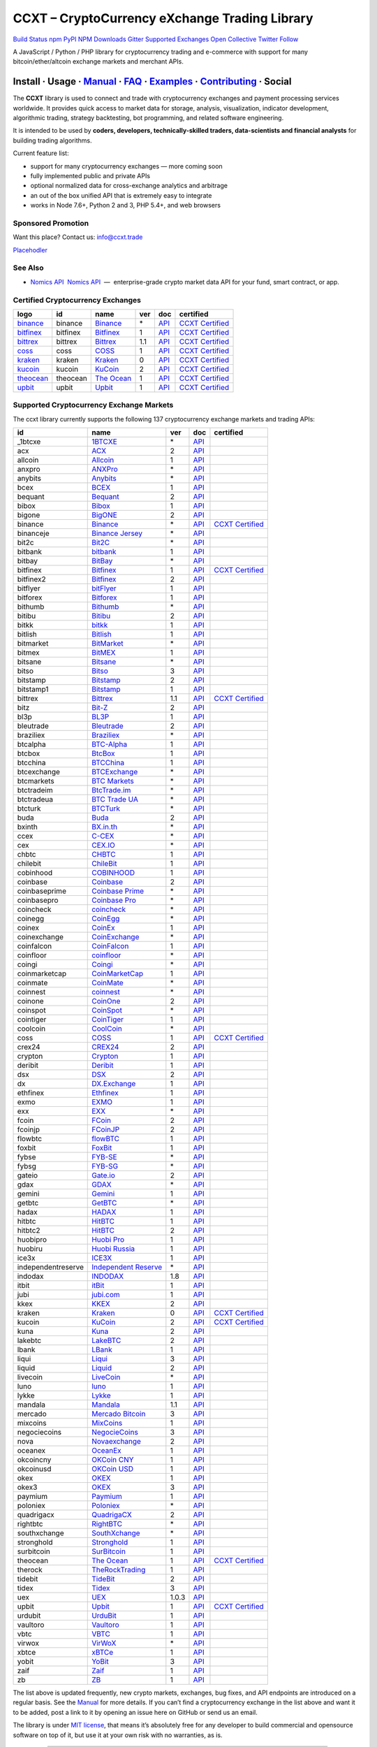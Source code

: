 CCXT – CryptoCurrency eXchange Trading Library
==============================================

`Build Status <https://travis-ci.org/ccxt/ccxt>`__ `npm <https://npmjs.com/package/ccxt>`__ `PyPI <https://pypi.python.org/pypi/ccxt>`__ `NPM Downloads <https://www.npmjs.com/package/ccxt>`__ `Gitter <https://gitter.im/ccxt-dev/ccxt?utm_source=badge&utm_medium=badge&utm_campaign=pr-badge>`__ `Supported Exchanges <https://github.com/ccxt/ccxt/wiki/Exchange-Markets>`__ `Open Collective <https://opencollective.com/ccxt>`__
`Twitter Follow <https://twitter.com/ccxt_official>`__

A JavaScript / Python / PHP library for cryptocurrency trading and e-commerce with support for many bitcoin/ether/altcoin exchange markets and merchant APIs.

Install · Usage · `Manual <https://github.com/ccxt/ccxt/wiki>`__ · `FAQ <https://github.com/ccxt/ccxt/wiki/FAQ>`__ · `Examples <https://github.com/ccxt/ccxt/tree/master/examples>`__ · `Contributing <https://github.com/ccxt/ccxt/blob/master/CONTRIBUTING.md>`__ · Social
~~~~~~~~~~~~~~~~~~~~~~~~~~~~~~~~~~~~~~~~~~~~~~~~~~~~~~~~~~~~~~~~~~~~~~~~~~~~~~~~~~~~~~~~~~~~~~~~~~~~~~~~~~~~~~~~~~~~~~~~~~~~~~~~~~~~~~~~~~~~~~~~~~~~~~~~~~~~~~~~~~~~~~~~~~~~~~~~~~~~~~~~~~~~~~~~~~~~~~~~~~~~~~~~~~~~~~~~~~~~~~~~~~~~~~~~~~~~~~~~~~~~~~~~~~~~~~~~~~~~~~~~~~~~~~~~~~~~~~~~~~~~~~~~~~~~~~~~~~~~~~~~~~~~~~

The **CCXT** library is used to connect and trade with cryptocurrency exchanges and payment processing services worldwide. It provides quick access to market data for storage, analysis, visualization, indicator development, algorithmic trading, strategy backtesting, bot programming, and related software engineering.

It is intended to be used by **coders, developers, technically-skilled traders, data-scientists and financial analysts** for building trading algorithms.

Current feature list:

-  support for many cryptocurrency exchanges — more coming soon
-  fully implemented public and private APIs
-  optional normalized data for cross-exchange analytics and arbitrage
-  an out of the box unified API that is extremely easy to integrate
-  works in Node 7.6+, Python 2 and 3, PHP 5.4+, and web browsers

Sponsored Promotion
-------------------

Want this place? Contact us: info@ccxt.trade

`Placehodler <https://ccxt.trade/advertise/>`__

See Also
--------

-  \ `Nomics API <https://p.nomics.com/cryptocurrency-bitcoin-api>`__\   `Nomics API <https://p.nomics.com/cryptocurrency-bitcoin-api>`__  —  enterprise-grade crypto market data API for your fund, smart contract, or app.

Certified Cryptocurrency Exchanges
----------------------------------

+-----------------------------------------------------------------+----------+-----------------------------------------------------------------+-----+-------------------------------------------------------------------------------------------------+----------------------------------------------------------------------+
|        logo                                                     | id       | name                                                            | ver | doc                                                                                             | certified                                                            |
+=================================================================+==========+=================================================================+=====+=================================================================================================+======================================================================+
| `binance <https://www.binance.com/?ref=10205187>`__             | binance  | `Binance <https://www.binance.com/?ref=10205187>`__             | \*  | `API <https://github.com/binance-exchange/binance-official-api-docs/blob/master/rest-api.md>`__ | `CCXT Certified <https://github.com/ccxt/ccxt/wiki/Certification>`__ |
+-----------------------------------------------------------------+----------+-----------------------------------------------------------------+-----+-------------------------------------------------------------------------------------------------+----------------------------------------------------------------------+
| `bitfinex <https://www.bitfinex.com>`__                         | bitfinex | `Bitfinex <https://www.bitfinex.com>`__                         | 1   | `API <https://docs.bitfinex.com/v1/docs>`__                                                     | `CCXT Certified <https://github.com/ccxt/ccxt/wiki/Certification>`__ |
+-----------------------------------------------------------------+----------+-----------------------------------------------------------------+-----+-------------------------------------------------------------------------------------------------+----------------------------------------------------------------------+
| `bittrex <https://bittrex.com>`__                               | bittrex  | `Bittrex <https://bittrex.com>`__                               | 1.1 | `API <https://bittrex.github.io/api/>`__                                                        | `CCXT Certified <https://github.com/ccxt/ccxt/wiki/Certification>`__ |
+-----------------------------------------------------------------+----------+-----------------------------------------------------------------+-----+-------------------------------------------------------------------------------------------------+----------------------------------------------------------------------+
| `coss <https://www.coss.io/c/reg?r=OWCMHQVW2Q>`__               | coss     | `COSS <https://www.coss.io/c/reg?r=OWCMHQVW2Q>`__               | 1   | `API <https://api.coss.io/v1/spec>`__                                                           | `CCXT Certified <https://github.com/ccxt/ccxt/wiki/Certification>`__ |
+-----------------------------------------------------------------+----------+-----------------------------------------------------------------+-----+-------------------------------------------------------------------------------------------------+----------------------------------------------------------------------+
| `kraken <https://www.kraken.com>`__                             | kraken   | `Kraken <https://www.kraken.com>`__                             | 0   | `API <https://www.kraken.com/en-us/help/api>`__                                                 | `CCXT Certified <https://github.com/ccxt/ccxt/wiki/Certification>`__ |
+-----------------------------------------------------------------+----------+-----------------------------------------------------------------+-----+-------------------------------------------------------------------------------------------------+----------------------------------------------------------------------+
| `kucoin <https://www.kucoin.com/ucenter/signup?rcode=E5wkqe>`__ | kucoin   | `KuCoin <https://www.kucoin.com/ucenter/signup?rcode=E5wkqe>`__ | 2   | `API <https://docs.kucoin.com>`__                                                               | `CCXT Certified <https://github.com/ccxt/ccxt/wiki/Certification>`__ |
+-----------------------------------------------------------------+----------+-----------------------------------------------------------------+-----+-------------------------------------------------------------------------------------------------+----------------------------------------------------------------------+
| `theocean <https://theocean.trade>`__                           | theocean | `The Ocean <https://theocean.trade>`__                          | 1   | `API <https://docs.theocean.trade>`__                                                           | `CCXT Certified <https://github.com/ccxt/ccxt/wiki/Certification>`__ |
+-----------------------------------------------------------------+----------+-----------------------------------------------------------------+-----+-------------------------------------------------------------------------------------------------+----------------------------------------------------------------------+
| `upbit <https://upbit.com>`__                                   | upbit    | `Upbit <https://upbit.com>`__                                   | 1   | `API <https://docs.upbit.com/docs/%EC%9A%94%EC%B2%AD-%EC%88%98-%EC%A0%9C%ED%95%9C>`__           | `CCXT Certified <https://github.com/ccxt/ccxt/wiki/Certification>`__ |
+-----------------------------------------------------------------+----------+-----------------------------------------------------------------+-----+-------------------------------------------------------------------------------------------------+----------------------------------------------------------------------+

Supported Cryptocurrency Exchange Markets
-----------------------------------------

The ccxt library currently supports the following 137 cryptocurrency exchange markets and trading APIs:

+--------------------+--------------------------------------------------------------------------------------------+-------+-------------------------------------------------------------------------------------------------+----------------------------------------------------------------------+
| id                 | name                                                                                       | ver   | doc                                                                                             | certified                                                            |
+====================+============================================================================================+=======+=================================================================================================+======================================================================+
|  _1btcxe           | `1BTCXE <https://1btcxe.com>`__                                                            | \*    | `API <https://1btcxe.com/api-docs.php>`__                                                       |                                                                      |
+--------------------+--------------------------------------------------------------------------------------------+-------+-------------------------------------------------------------------------------------------------+----------------------------------------------------------------------+
| acx                | `ACX <https://acx.io>`__                                                                   | 2     | `API <https://acx.io/documents/api_v2>`__                                                       |                                                                      |
+--------------------+--------------------------------------------------------------------------------------------+-------+-------------------------------------------------------------------------------------------------+----------------------------------------------------------------------+
| allcoin            | `Allcoin <https://www.allcoin.com>`__                                                      | 1     | `API <https://www.allcoin.com/api_market/market>`__                                             |                                                                      |
+--------------------+--------------------------------------------------------------------------------------------+-------+-------------------------------------------------------------------------------------------------+----------------------------------------------------------------------+
| anxpro             | `ANXPro <https://anxpro.com>`__                                                            | \*    | `API <https://anxv2.docs.apiary.io>`__                                                          |                                                                      |
+--------------------+--------------------------------------------------------------------------------------------+-------+-------------------------------------------------------------------------------------------------+----------------------------------------------------------------------+
| anybits            | `Anybits <https://anybits.com>`__                                                          | \*    | `API <https://anybits.com/help/api>`__                                                          |                                                                      |
+--------------------+--------------------------------------------------------------------------------------------+-------+-------------------------------------------------------------------------------------------------+----------------------------------------------------------------------+
| bcex               | `BCEX <https://www.bcex.top/user/reg/type/2/pid/758978>`__                                 | 1     | `API <https://github.com/BCEX-TECHNOLOGY-LIMITED/API_Docs/wiki/Interface>`__                    |                                                                      |
+--------------------+--------------------------------------------------------------------------------------------+-------+-------------------------------------------------------------------------------------------------+----------------------------------------------------------------------+
| bequant            | `Bequant <https://hitbtc.com/?ref_id=5a5d39a65d466>`__                                     | 2     | `API <https://api.bequant.io/>`__                                                               |                                                                      |
+--------------------+--------------------------------------------------------------------------------------------+-------+-------------------------------------------------------------------------------------------------+----------------------------------------------------------------------+
| bibox              | `Bibox <https://www.bibox.com/signPage?id=11114745&lang=en>`__                             | 1     | `API <https://github.com/Biboxcom/api_reference/wiki/home_en>`__                                |                                                                      |
+--------------------+--------------------------------------------------------------------------------------------+-------+-------------------------------------------------------------------------------------------------+----------------------------------------------------------------------+
| bigone             | `BigONE <https://b1.run/users/new?code=D3LLBVFT>`__                                        | 2     | `API <https://open.big.one/docs/api.html>`__                                                    |                                                                      |
+--------------------+--------------------------------------------------------------------------------------------+-------+-------------------------------------------------------------------------------------------------+----------------------------------------------------------------------+
| binance            | `Binance <https://www.binance.com/?ref=10205187>`__                                        | \*    | `API <https://github.com/binance-exchange/binance-official-api-docs/blob/master/rest-api.md>`__ | `CCXT Certified <https://github.com/ccxt/ccxt/wiki/Certification>`__ |
+--------------------+--------------------------------------------------------------------------------------------+-------+-------------------------------------------------------------------------------------------------+----------------------------------------------------------------------+
| binanceje          | `Binance Jersey <https://www.binance.je/?ref=35047921>`__                                  | \*    | `API <https://github.com/binance-exchange/binance-official-api-docs/blob/master/rest-api.md>`__ |                                                                      |
+--------------------+--------------------------------------------------------------------------------------------+-------+-------------------------------------------------------------------------------------------------+----------------------------------------------------------------------+
| bit2c              | `Bit2C <https://www.bit2c.co.il>`__                                                        | \*    | `API <https://www.bit2c.co.il/home/api>`__                                                      |                                                                      |
+--------------------+--------------------------------------------------------------------------------------------+-------+-------------------------------------------------------------------------------------------------+----------------------------------------------------------------------+
| bitbank            | `bitbank <https://bitbank.cc/>`__                                                          | 1     | `API <https://docs.bitbank.cc/>`__                                                              |                                                                      |
+--------------------+--------------------------------------------------------------------------------------------+-------+-------------------------------------------------------------------------------------------------+----------------------------------------------------------------------+
| bitbay             | `BitBay <https://bitbay.net>`__                                                            | \*    | `API <https://bitbay.net/public-api>`__                                                         |                                                                      |
+--------------------+--------------------------------------------------------------------------------------------+-------+-------------------------------------------------------------------------------------------------+----------------------------------------------------------------------+
| bitfinex           | `Bitfinex <https://www.bitfinex.com>`__                                                    | 1     | `API <https://docs.bitfinex.com/v1/docs>`__                                                     | `CCXT Certified <https://github.com/ccxt/ccxt/wiki/Certification>`__ |
+--------------------+--------------------------------------------------------------------------------------------+-------+-------------------------------------------------------------------------------------------------+----------------------------------------------------------------------+
| bitfinex2          | `Bitfinex <https://www.bitfinex.com>`__                                                    | 2     | `API <https://docs.bitfinex.com/v2/docs/>`__                                                    |                                                                      |
+--------------------+--------------------------------------------------------------------------------------------+-------+-------------------------------------------------------------------------------------------------+----------------------------------------------------------------------+
| bitflyer           | `bitFlyer <https://bitflyer.jp>`__                                                         | 1     | `API <https://lightning.bitflyer.com/docs?lang=en>`__                                           |                                                                      |
+--------------------+--------------------------------------------------------------------------------------------+-------+-------------------------------------------------------------------------------------------------+----------------------------------------------------------------------+
| bitforex           | `Bitforex <https://www.bitforex.com/registered?inviterId=1867438>`__                       | 1     | `API <https://github.com/bitforexapi/API_Docs/wiki>`__                                          |                                                                      |
+--------------------+--------------------------------------------------------------------------------------------+-------+-------------------------------------------------------------------------------------------------+----------------------------------------------------------------------+
| bithumb            | `Bithumb <https://www.bithumb.com>`__                                                      | \*    | `API <https://apidocs.bithumb.com>`__                                                           |                                                                      |
+--------------------+--------------------------------------------------------------------------------------------+-------+-------------------------------------------------------------------------------------------------+----------------------------------------------------------------------+
| bitibu             | `Bitibu <https://bitibu.com>`__                                                            | 2     | `API <https://bitibu.com/documents/api_v2>`__                                                   |                                                                      |
+--------------------+--------------------------------------------------------------------------------------------+-------+-------------------------------------------------------------------------------------------------+----------------------------------------------------------------------+
| bitkk              | `bitkk <https://vip.zb.com/user/register?recommendCode=bn070u>`__                          | 1     | `API <https://www.bitkk.com/i/developer>`__                                                     |                                                                      |
+--------------------+--------------------------------------------------------------------------------------------+-------+-------------------------------------------------------------------------------------------------+----------------------------------------------------------------------+
| bitlish            | `Bitlish <https://bitlish.com>`__                                                          | 1     | `API <https://bitlish.com/api>`__                                                               |                                                                      |
+--------------------+--------------------------------------------------------------------------------------------+-------+-------------------------------------------------------------------------------------------------+----------------------------------------------------------------------+
| bitmarket          | `BitMarket <https://www.bitmarket.net/?ref=23323>`__                                       | \*    | `API <https://www.bitmarket.net/docs.php?file=api_public.html>`__                               |                                                                      |
+--------------------+--------------------------------------------------------------------------------------------+-------+-------------------------------------------------------------------------------------------------+----------------------------------------------------------------------+
| bitmex             | `BitMEX <https://www.bitmex.com/register/rm3C16>`__                                        | 1     | `API <https://www.bitmex.com/app/apiOverview>`__                                                |                                                                      |
+--------------------+--------------------------------------------------------------------------------------------+-------+-------------------------------------------------------------------------------------------------+----------------------------------------------------------------------+
| bitsane            | `Bitsane <https://bitsane.com>`__                                                          | \*    | `API <https://bitsane.com/help/api>`__                                                          |                                                                      |
+--------------------+--------------------------------------------------------------------------------------------+-------+-------------------------------------------------------------------------------------------------+----------------------------------------------------------------------+
| bitso              | `Bitso <https://bitso.com/?ref=itej>`__                                                    | 3     | `API <https://bitso.com/api_info>`__                                                            |                                                                      |
+--------------------+--------------------------------------------------------------------------------------------+-------+-------------------------------------------------------------------------------------------------+----------------------------------------------------------------------+
| bitstamp           | `Bitstamp <https://www.bitstamp.net>`__                                                    | 2     | `API <https://www.bitstamp.net/api>`__                                                          |                                                                      |
+--------------------+--------------------------------------------------------------------------------------------+-------+-------------------------------------------------------------------------------------------------+----------------------------------------------------------------------+
| bitstamp1          | `Bitstamp <https://www.bitstamp.net>`__                                                    | 1     | `API <https://www.bitstamp.net/api>`__                                                          |                                                                      |
+--------------------+--------------------------------------------------------------------------------------------+-------+-------------------------------------------------------------------------------------------------+----------------------------------------------------------------------+
| bittrex            | `Bittrex <https://bittrex.com>`__                                                          | 1.1   | `API <https://bittrex.github.io/api/>`__                                                        | `CCXT Certified <https://github.com/ccxt/ccxt/wiki/Certification>`__ |
+--------------------+--------------------------------------------------------------------------------------------+-------+-------------------------------------------------------------------------------------------------+----------------------------------------------------------------------+
| bitz               | `Bit-Z <https://u.bit-z.com/register?invite_code=1429193>`__                               | 2     | `API <https://apidoc.bit-z.com/en/>`__                                                          |                                                                      |
+--------------------+--------------------------------------------------------------------------------------------+-------+-------------------------------------------------------------------------------------------------+----------------------------------------------------------------------+
| bl3p               | `BL3P <https://bl3p.eu>`__                                                                 | 1     | `API <https://github.com/BitonicNL/bl3p-api/tree/master/docs>`__                                |                                                                      |
+--------------------+--------------------------------------------------------------------------------------------+-------+-------------------------------------------------------------------------------------------------+----------------------------------------------------------------------+
| bleutrade          | `Bleutrade <https://bleutrade.com>`__                                                      | 2     | `API <https://bleutrade.com/help/API>`__                                                        |                                                                      |
+--------------------+--------------------------------------------------------------------------------------------+-------+-------------------------------------------------------------------------------------------------+----------------------------------------------------------------------+
| braziliex          | `Braziliex <https://braziliex.com/?ref=5FE61AB6F6D67DA885BC98BA27223465>`__                | \*    | `API <https://braziliex.com/exchange/api.php>`__                                                |                                                                      |
+--------------------+--------------------------------------------------------------------------------------------+-------+-------------------------------------------------------------------------------------------------+----------------------------------------------------------------------+
| btcalpha           | `BTC-Alpha <https://btc-alpha.com/?r=123788>`__                                            | 1     | `API <https://btc-alpha.github.io/api-docs>`__                                                  |                                                                      |
+--------------------+--------------------------------------------------------------------------------------------+-------+-------------------------------------------------------------------------------------------------+----------------------------------------------------------------------+
| btcbox             | `BtcBox <https://www.btcbox.co.jp/>`__                                                     | 1     | `API <https://www.btcbox.co.jp/help/asm>`__                                                     |                                                                      |
+--------------------+--------------------------------------------------------------------------------------------+-------+-------------------------------------------------------------------------------------------------+----------------------------------------------------------------------+
| btcchina           | `BTCChina <https://www.btcchina.com>`__                                                    | 1     | `API <https://www.btcchina.com/apidocs>`__                                                      |                                                                      |
+--------------------+--------------------------------------------------------------------------------------------+-------+-------------------------------------------------------------------------------------------------+----------------------------------------------------------------------+
| btcexchange        | `BTCExchange <https://www.btcexchange.ph>`__                                               | \*    | `API <https://github.com/BTCTrader/broker-api-docs>`__                                          |                                                                      |
+--------------------+--------------------------------------------------------------------------------------------+-------+-------------------------------------------------------------------------------------------------+----------------------------------------------------------------------+
| btcmarkets         | `BTC Markets <https://btcmarkets.net>`__                                                   | \*    | `API <https://github.com/BTCMarkets/API>`__                                                     |                                                                      |
+--------------------+--------------------------------------------------------------------------------------------+-------+-------------------------------------------------------------------------------------------------+----------------------------------------------------------------------+
| btctradeim         | `BtcTrade.im <http://www.coinegg.com/user/register?invite=523218>`__                       | \*    | `API <https://www.btctrade.im/help.api.html>`__                                                 |                                                                      |
+--------------------+--------------------------------------------------------------------------------------------+-------+-------------------------------------------------------------------------------------------------+----------------------------------------------------------------------+
| btctradeua         | `BTC Trade UA <https://btc-trade.com.ua>`__                                                | \*    | `API <https://docs.google.com/document/d/1ocYA0yMy_RXd561sfG3qEPZ80kyll36HUxvCRe5GbhE/edit>`__  |                                                                      |
+--------------------+--------------------------------------------------------------------------------------------+-------+-------------------------------------------------------------------------------------------------+----------------------------------------------------------------------+
| btcturk            | `BTCTurk <https://www.btcturk.com>`__                                                      | \*    | `API <https://github.com/BTCTrader/broker-api-docs>`__                                          |                                                                      |
+--------------------+--------------------------------------------------------------------------------------------+-------+-------------------------------------------------------------------------------------------------+----------------------------------------------------------------------+
| buda               | `Buda <https://www.buda.com>`__                                                            | 2     | `API <https://api.buda.com>`__                                                                  |                                                                      |
+--------------------+--------------------------------------------------------------------------------------------+-------+-------------------------------------------------------------------------------------------------+----------------------------------------------------------------------+
| bxinth             | `BX.in.th <https://bx.in.th>`__                                                            | \*    | `API <https://bx.in.th/info/api>`__                                                             |                                                                      |
+--------------------+--------------------------------------------------------------------------------------------+-------+-------------------------------------------------------------------------------------------------+----------------------------------------------------------------------+
| ccex               | `C-CEX <https://c-cex.com>`__                                                              | \*    | `API <https://c-cex.com/?id=api>`__                                                             |                                                                      |
+--------------------+--------------------------------------------------------------------------------------------+-------+-------------------------------------------------------------------------------------------------+----------------------------------------------------------------------+
| cex                | `CEX.IO <https://cex.io/r/0/up105393824/0/>`__                                             | \*    | `API <https://cex.io/cex-api>`__                                                                |                                                                      |
+--------------------+--------------------------------------------------------------------------------------------+-------+-------------------------------------------------------------------------------------------------+----------------------------------------------------------------------+
| chbtc              | `CHBTC <https://vip.zb.com/user/register?recommendCode=bn070u>`__                          | 1     | `API <https://www.chbtc.com/i/developer>`__                                                     |                                                                      |
+--------------------+--------------------------------------------------------------------------------------------+-------+-------------------------------------------------------------------------------------------------+----------------------------------------------------------------------+
| chilebit           | `ChileBit <https://chilebit.net>`__                                                        | 1     | `API <https://blinktrade.com/docs>`__                                                           |                                                                      |
+--------------------+--------------------------------------------------------------------------------------------+-------+-------------------------------------------------------------------------------------------------+----------------------------------------------------------------------+
| cobinhood          | `COBINHOOD <https://cobinhood.com>`__                                                      | 1     | `API <https://cobinhood.github.io/api-public>`__                                                |                                                                      |
+--------------------+--------------------------------------------------------------------------------------------+-------+-------------------------------------------------------------------------------------------------+----------------------------------------------------------------------+
| coinbase           | `Coinbase <https://www.coinbase.com/join/58cbe25a355148797479dbd2>`__                      | 2     | `API <https://developers.coinbase.com/api/v2>`__                                                |                                                                      |
+--------------------+--------------------------------------------------------------------------------------------+-------+-------------------------------------------------------------------------------------------------+----------------------------------------------------------------------+
| coinbaseprime      | `Coinbase Prime <https://prime.coinbase.com>`__                                            | \*    | `API <https://docs.prime.coinbase.com>`__                                                       |                                                                      |
+--------------------+--------------------------------------------------------------------------------------------+-------+-------------------------------------------------------------------------------------------------+----------------------------------------------------------------------+
| coinbasepro        | `Coinbase Pro <https://pro.coinbase.com/>`__                                               | \*    | `API <https://docs.pro.coinbase.com/>`__                                                        |                                                                      |
+--------------------+--------------------------------------------------------------------------------------------+-------+-------------------------------------------------------------------------------------------------+----------------------------------------------------------------------+
| coincheck          | `coincheck <https://coincheck.com>`__                                                      | \*    | `API <https://coincheck.com/documents/exchange/api>`__                                          |                                                                      |
+--------------------+--------------------------------------------------------------------------------------------+-------+-------------------------------------------------------------------------------------------------+----------------------------------------------------------------------+
| coinegg            | `CoinEgg <http://www.coinegg.com/user/register?invite=523218>`__                           | \*    | `API <https://www.coinegg.com/explain.api.html>`__                                              |                                                                      |
+--------------------+--------------------------------------------------------------------------------------------+-------+-------------------------------------------------------------------------------------------------+----------------------------------------------------------------------+
| coinex             | `CoinEx <https://www.coinex.com/account/signup?refer_code=yw5fz>`__                        | 1     | `API <https://github.com/coinexcom/coinex_exchange_api/wiki>`__                                 |                                                                      |
+--------------------+--------------------------------------------------------------------------------------------+-------+-------------------------------------------------------------------------------------------------+----------------------------------------------------------------------+
| coinexchange       | `CoinExchange <https://www.coinexchange.io>`__                                             | \*    | `API <https://coinexchangeio.github.io/slate/>`__                                               |                                                                      |
+--------------------+--------------------------------------------------------------------------------------------+-------+-------------------------------------------------------------------------------------------------+----------------------------------------------------------------------+
| coinfalcon         | `CoinFalcon <https://coinfalcon.com/?ref=CFJSVGTUPASB>`__                                  | 1     | `API <https://docs.coinfalcon.com>`__                                                           |                                                                      |
+--------------------+--------------------------------------------------------------------------------------------+-------+-------------------------------------------------------------------------------------------------+----------------------------------------------------------------------+
| coinfloor          | `coinfloor <https://www.coinfloor.co.uk>`__                                                | \*    | `API <https://github.com/coinfloor/api>`__                                                      |                                                                      |
+--------------------+--------------------------------------------------------------------------------------------+-------+-------------------------------------------------------------------------------------------------+----------------------------------------------------------------------+
| coingi             | `Coingi <https://coingi.com>`__                                                            | \*    | `API <https://coingi.docs.apiary.io>`__                                                         |                                                                      |
+--------------------+--------------------------------------------------------------------------------------------+-------+-------------------------------------------------------------------------------------------------+----------------------------------------------------------------------+
| coinmarketcap      | `CoinMarketCap <https://coinmarketcap.com>`__                                              | 1     | `API <https://coinmarketcap.com/api>`__                                                         |                                                                      |
+--------------------+--------------------------------------------------------------------------------------------+-------+-------------------------------------------------------------------------------------------------+----------------------------------------------------------------------+
| coinmate           | `CoinMate <https://coinmate.io?referral=YTFkM1RsOWFObVpmY1ZjMGREQmpTRnBsWjJJNVp3PT0>`__    | \*    | `API <https://coinmate.docs.apiary.io>`__                                                       |                                                                      |
+--------------------+--------------------------------------------------------------------------------------------+-------+-------------------------------------------------------------------------------------------------+----------------------------------------------------------------------+
| coinnest           | `coinnest <https://www.coinnest.co.kr>`__                                                  | \*    | `API <https://www.coinnest.co.kr/doc/intro.html>`__                                             |                                                                      |
+--------------------+--------------------------------------------------------------------------------------------+-------+-------------------------------------------------------------------------------------------------+----------------------------------------------------------------------+
| coinone            | `CoinOne <https://coinone.co.kr>`__                                                        | 2     | `API <https://doc.coinone.co.kr>`__                                                             |                                                                      |
+--------------------+--------------------------------------------------------------------------------------------+-------+-------------------------------------------------------------------------------------------------+----------------------------------------------------------------------+
| coinspot           | `CoinSpot <https://www.coinspot.com.au>`__                                                 | \*    | `API <https://www.coinspot.com.au/api>`__                                                       |                                                                      |
+--------------------+--------------------------------------------------------------------------------------------+-------+-------------------------------------------------------------------------------------------------+----------------------------------------------------------------------+
| cointiger          | `CoinTiger <https://www.cointiger.pro/exchange/register.html?refCode=FfvDtt>`__            | 1     | `API <https://github.com/cointiger/api-docs-en/wiki>`__                                         |                                                                      |
+--------------------+--------------------------------------------------------------------------------------------+-------+-------------------------------------------------------------------------------------------------+----------------------------------------------------------------------+
| coolcoin           | `CoolCoin <https://www.coolcoin.com>`__                                                    | \*    | `API <https://www.coolcoin.com/help.api.html>`__                                                |                                                                      |
+--------------------+--------------------------------------------------------------------------------------------+-------+-------------------------------------------------------------------------------------------------+----------------------------------------------------------------------+
| coss               | `COSS <https://www.coss.io/c/reg?r=OWCMHQVW2Q>`__                                          | 1     | `API <https://api.coss.io/v1/spec>`__                                                           | `CCXT Certified <https://github.com/ccxt/ccxt/wiki/Certification>`__ |
+--------------------+--------------------------------------------------------------------------------------------+-------+-------------------------------------------------------------------------------------------------+----------------------------------------------------------------------+
| crex24             | `CREX24 <https://crex24.com/?refid=slxsjsjtil8xexl9hksr>`__                                | 2     | `API <https://docs.crex24.com/trade-api/v2>`__                                                  |                                                                      |
+--------------------+--------------------------------------------------------------------------------------------+-------+-------------------------------------------------------------------------------------------------+----------------------------------------------------------------------+
| crypton            | `Crypton <https://cryptonbtc.com>`__                                                       | 1     | `API <https://cryptonbtc.docs.apiary.io/>`__                                                    |                                                                      |
+--------------------+--------------------------------------------------------------------------------------------+-------+-------------------------------------------------------------------------------------------------+----------------------------------------------------------------------+
| deribit            | `Deribit <https://www.deribit.com/reg-1189.4038>`__                                        | 1     | `API <https://docs.deribit.com>`__                                                              |                                                                      |
+--------------------+--------------------------------------------------------------------------------------------+-------+-------------------------------------------------------------------------------------------------+----------------------------------------------------------------------+
| dsx                | `DSX <https://dsx.uk>`__                                                                   | 2     | `API <https://api.dsx.uk>`__                                                                    |                                                                      |
+--------------------+--------------------------------------------------------------------------------------------+-------+-------------------------------------------------------------------------------------------------+----------------------------------------------------------------------+
| dx                 | `DX.Exchange <https://dx.exchange/registration?dx_cid=20&dx_scname=100001100000038139>`__  | 1     | `API <https://apidocs.dx.exchange>`__                                                           |                                                                      |
+--------------------+--------------------------------------------------------------------------------------------+-------+-------------------------------------------------------------------------------------------------+----------------------------------------------------------------------+
| ethfinex           | `Ethfinex <https://www.ethfinex.com>`__                                                    | 1     | `API <https://bitfinex.readme.io/v1/docs>`__                                                    |                                                                      |
+--------------------+--------------------------------------------------------------------------------------------+-------+-------------------------------------------------------------------------------------------------+----------------------------------------------------------------------+
| exmo               | `EXMO <https://exmo.me/?ref=131685>`__                                                     | 1     | `API <https://exmo.me/en/api_doc?ref=131685>`__                                                 |                                                                      |
+--------------------+--------------------------------------------------------------------------------------------+-------+-------------------------------------------------------------------------------------------------+----------------------------------------------------------------------+
| exx                | `EXX <https://www.exx.com/r/fde4260159e53ab8a58cc9186d35501f>`__                           | \*    | `API <https://www.exx.com/help/restApi>`__                                                      |                                                                      |
+--------------------+--------------------------------------------------------------------------------------------+-------+-------------------------------------------------------------------------------------------------+----------------------------------------------------------------------+
| fcoin              | `FCoin <https://www.fcoin.com/i/Z5P7V>`__                                                  | 2     | `API <https://developer.fcoin.com>`__                                                           |                                                                      |
+--------------------+--------------------------------------------------------------------------------------------+-------+-------------------------------------------------------------------------------------------------+----------------------------------------------------------------------+
| fcoinjp            | `FCoinJP <https://www.fcoinjp.com>`__                                                      | 2     | `API <https://developer.fcoin.com>`__                                                           |                                                                      |
+--------------------+--------------------------------------------------------------------------------------------+-------+-------------------------------------------------------------------------------------------------+----------------------------------------------------------------------+
| flowbtc            | `flowBTC <https://trader.flowbtc.com>`__                                                   | 1     | `API <https://www.flowbtc.com.br/api.html>`__                                                   |                                                                      |
+--------------------+--------------------------------------------------------------------------------------------+-------+-------------------------------------------------------------------------------------------------+----------------------------------------------------------------------+
| foxbit             | `FoxBit <https://foxbit.exchange>`__                                                       | 1     | `API <https://blinktrade.com/docs>`__                                                           |                                                                      |
+--------------------+--------------------------------------------------------------------------------------------+-------+-------------------------------------------------------------------------------------------------+----------------------------------------------------------------------+
| fybse              | `FYB-SE <https://www.fybse.se>`__                                                          | \*    | `API <https://fyb.docs.apiary.io>`__                                                            |                                                                      |
+--------------------+--------------------------------------------------------------------------------------------+-------+-------------------------------------------------------------------------------------------------+----------------------------------------------------------------------+
| fybsg              | `FYB-SG <https://www.fybsg.com>`__                                                         | \*    | `API <https://fyb.docs.apiary.io>`__                                                            |                                                                      |
+--------------------+--------------------------------------------------------------------------------------------+-------+-------------------------------------------------------------------------------------------------+----------------------------------------------------------------------+
| gateio             | `Gate.io <https://www.gate.io/signup/2436035>`__                                           | 2     | `API <https://gate.io/api2>`__                                                                  |                                                                      |
+--------------------+--------------------------------------------------------------------------------------------+-------+-------------------------------------------------------------------------------------------------+----------------------------------------------------------------------+
| gdax               | `GDAX <https://www.gdax.com>`__                                                            | \*    | `API <https://docs.gdax.com>`__                                                                 |                                                                      |
+--------------------+--------------------------------------------------------------------------------------------+-------+-------------------------------------------------------------------------------------------------+----------------------------------------------------------------------+
| gemini             | `Gemini <https://gemini.com>`__                                                            | 1     | `API <https://docs.gemini.com/rest-api>`__                                                      |                                                                      |
+--------------------+--------------------------------------------------------------------------------------------+-------+-------------------------------------------------------------------------------------------------+----------------------------------------------------------------------+
| getbtc             | `GetBTC <https://getbtc.org>`__                                                            | \*    | `API <https://getbtc.org/api-docs.php>`__                                                       |                                                                      |
+--------------------+--------------------------------------------------------------------------------------------+-------+-------------------------------------------------------------------------------------------------+----------------------------------------------------------------------+
| hadax              | `HADAX <https://www.huobi.br.com/en-us/topic/invited/?invite_code=rwrd3>`__                | 1     | `API <https://github.com/huobiapi/API_Docs/wiki>`__                                             |                                                                      |
+--------------------+--------------------------------------------------------------------------------------------+-------+-------------------------------------------------------------------------------------------------+----------------------------------------------------------------------+
| hitbtc             | `HitBTC <https://hitbtc.com/?ref_id=5a5d39a65d466>`__                                      | 1     | `API <https://github.com/hitbtc-com/hitbtc-api/blob/master/APIv1.md>`__                         |                                                                      |
+--------------------+--------------------------------------------------------------------------------------------+-------+-------------------------------------------------------------------------------------------------+----------------------------------------------------------------------+
| hitbtc2            | `HitBTC <https://hitbtc.com/?ref_id=5a5d39a65d466>`__                                      | 2     | `API <https://api.hitbtc.com>`__                                                                |                                                                      |
+--------------------+--------------------------------------------------------------------------------------------+-------+-------------------------------------------------------------------------------------------------+----------------------------------------------------------------------+
| huobipro           | `Huobi Pro <https://www.huobi.br.com/en-us/topic/invited/?invite_code=rwrd3>`__            | 1     | `API <https://github.com/huobiapi/API_Docs/wiki/REST_api_reference>`__                          |                                                                      |
+--------------------+--------------------------------------------------------------------------------------------+-------+-------------------------------------------------------------------------------------------------+----------------------------------------------------------------------+
| huobiru            | `Huobi Russia <https://www.huobi.com.ru/invite?invite_code=esc74>`__                       | 1     | `API <https://github.com/cloudapidoc/API_Docs_en>`__                                            |                                                                      |
+--------------------+--------------------------------------------------------------------------------------------+-------+-------------------------------------------------------------------------------------------------+----------------------------------------------------------------------+
| ice3x              | `ICE3X <https://ice3x.com?ref=14341802>`__                                                 | 1     | `API <https://ice3x.co.za/ice-cubed-bitcoin-exchange-api-documentation-1-june-2017>`__          |                                                                      |
+--------------------+--------------------------------------------------------------------------------------------+-------+-------------------------------------------------------------------------------------------------+----------------------------------------------------------------------+
| independentreserve | `Independent Reserve <https://www.independentreserve.com>`__                               | \*    | `API <https://www.independentreserve.com/API>`__                                                |                                                                      |
+--------------------+--------------------------------------------------------------------------------------------+-------+-------------------------------------------------------------------------------------------------+----------------------------------------------------------------------+
| indodax            | `INDODAX <https://indodax.com/ref/testbitcoincoid/1>`__                                    | 1.8   | `API <https://indodax.com/downloads/BITCOINCOID-API-DOCUMENTATION.pdf>`__                       |                                                                      |
+--------------------+--------------------------------------------------------------------------------------------+-------+-------------------------------------------------------------------------------------------------+----------------------------------------------------------------------+
| itbit              | `itBit <https://www.itbit.com>`__                                                          | 1     | `API <https://api.itbit.com/docs>`__                                                            |                                                                      |
+--------------------+--------------------------------------------------------------------------------------------+-------+-------------------------------------------------------------------------------------------------+----------------------------------------------------------------------+
| jubi               | `jubi.com <https://www.jubi.com>`__                                                        | 1     | `API <https://www.jubi.com/help/api.html>`__                                                    |                                                                      |
+--------------------+--------------------------------------------------------------------------------------------+-------+-------------------------------------------------------------------------------------------------+----------------------------------------------------------------------+
| kkex               | `KKEX <https://kkex.com>`__                                                                | 2     | `API <https://kkex.com/api_wiki/cn/>`__                                                         |                                                                      |
+--------------------+--------------------------------------------------------------------------------------------+-------+-------------------------------------------------------------------------------------------------+----------------------------------------------------------------------+
| kraken             | `Kraken <https://www.kraken.com>`__                                                        | 0     | `API <https://www.kraken.com/en-us/help/api>`__                                                 | `CCXT Certified <https://github.com/ccxt/ccxt/wiki/Certification>`__ |
+--------------------+--------------------------------------------------------------------------------------------+-------+-------------------------------------------------------------------------------------------------+----------------------------------------------------------------------+
| kucoin             | `KuCoin <https://www.kucoin.com/ucenter/signup?rcode=E5wkqe>`__                            | 2     | `API <https://docs.kucoin.com>`__                                                               | `CCXT Certified <https://github.com/ccxt/ccxt/wiki/Certification>`__ |
+--------------------+--------------------------------------------------------------------------------------------+-------+-------------------------------------------------------------------------------------------------+----------------------------------------------------------------------+
| kuna               | `Kuna <https://kuna.io>`__                                                                 | 2     | `API <https://kuna.io/documents/api>`__                                                         |                                                                      |
+--------------------+--------------------------------------------------------------------------------------------+-------+-------------------------------------------------------------------------------------------------+----------------------------------------------------------------------+
| lakebtc            | `LakeBTC <https://www.lakebtc.com>`__                                                      | 2     | `API <https://www.lakebtc.com/s/api_v2>`__                                                      |                                                                      |
+--------------------+--------------------------------------------------------------------------------------------+-------+-------------------------------------------------------------------------------------------------+----------------------------------------------------------------------+
| lbank              | `LBank <https://www.lbank.info/sign-up.html?icode=7QCY&lang=en-US>`__                      | 1     | `API <https://github.com/LBank-exchange/lbank-official-api-docs>`__                             |                                                                      |
+--------------------+--------------------------------------------------------------------------------------------+-------+-------------------------------------------------------------------------------------------------+----------------------------------------------------------------------+
| liqui              | `Liqui <https://liqui.io>`__                                                               | 3     | `API <https://liqui.io/api>`__                                                                  |                                                                      |
+--------------------+--------------------------------------------------------------------------------------------+-------+-------------------------------------------------------------------------------------------------+----------------------------------------------------------------------+
| liquid             | `Liquid <https://www.liquid.com?affiliate=SbzC62lt30976>`__                                | 2     | `API <https://developers.quoine.com>`__                                                         |                                                                      |
+--------------------+--------------------------------------------------------------------------------------------+-------+-------------------------------------------------------------------------------------------------+----------------------------------------------------------------------+
| livecoin           | `LiveCoin <https://livecoin.net/?from=Livecoin-CQ1hfx44>`__                                | \*    | `API <https://www.livecoin.net/api?lang=en>`__                                                  |                                                                      |
+--------------------+--------------------------------------------------------------------------------------------+-------+-------------------------------------------------------------------------------------------------+----------------------------------------------------------------------+
| luno               | `luno <https://www.luno.com>`__                                                            | 1     | `API <https://www.luno.com/en/api>`__                                                           |                                                                      |
+--------------------+--------------------------------------------------------------------------------------------+-------+-------------------------------------------------------------------------------------------------+----------------------------------------------------------------------+
| lykke              | `Lykke <https://www.lykke.com>`__                                                          | 1     | `API <https://hft-api.lykke.com/swagger/ui/>`__                                                 |                                                                      |
+--------------------+--------------------------------------------------------------------------------------------+-------+-------------------------------------------------------------------------------------------------+----------------------------------------------------------------------+
| mandala            | `Mandala <https://trade.mandalaex.com/?ref=564377>`__                                      | 1.1   | `API <https://apidocs.mandalaex.com>`__                                                         |                                                                      |
+--------------------+--------------------------------------------------------------------------------------------+-------+-------------------------------------------------------------------------------------------------+----------------------------------------------------------------------+
| mercado            | `Mercado Bitcoin <https://www.mercadobitcoin.com.br>`__                                    | 3     | `API <https://www.mercadobitcoin.com.br/api-doc>`__                                             |                                                                      |
+--------------------+--------------------------------------------------------------------------------------------+-------+-------------------------------------------------------------------------------------------------+----------------------------------------------------------------------+
| mixcoins           | `MixCoins <https://mixcoins.com>`__                                                        | 1     | `API <https://mixcoins.com/help/api/>`__                                                        |                                                                      |
+--------------------+--------------------------------------------------------------------------------------------+-------+-------------------------------------------------------------------------------------------------+----------------------------------------------------------------------+
| negociecoins       | `NegocieCoins <https://www.negociecoins.com.br>`__                                         | 3     | `API <https://www.negociecoins.com.br/documentacao-tradeapi>`__                                 |                                                                      |
+--------------------+--------------------------------------------------------------------------------------------+-------+-------------------------------------------------------------------------------------------------+----------------------------------------------------------------------+
| nova               | `Novaexchange <https://novaexchange.com>`__                                                | 2     | `API <https://novaexchange.com/remote/faq>`__                                                   |                                                                      |
+--------------------+--------------------------------------------------------------------------------------------+-------+-------------------------------------------------------------------------------------------------+----------------------------------------------------------------------+
| oceanex            | `OceanEx <https://oceanex.pro/signup?referral=VE24QX>`__                                   | 1     | `API <https://api.oceanex.pro/doc/v1>`__                                                        |                                                                      |
+--------------------+--------------------------------------------------------------------------------------------+-------+-------------------------------------------------------------------------------------------------+----------------------------------------------------------------------+
| okcoincny          | `OKCoin CNY <https://www.okcoin.cn>`__                                                     | 1     | `API <https://www.okcoin.cn/rest_getStarted.html>`__                                            |                                                                      |
+--------------------+--------------------------------------------------------------------------------------------+-------+-------------------------------------------------------------------------------------------------+----------------------------------------------------------------------+
| okcoinusd          | `OKCoin USD <https://www.okcoin.com/account/register?flag=activity&channelId=600001513>`__ | 1     | `API <https://www.okcoin.com/docs/en/>`__                                                       |                                                                      |
+--------------------+--------------------------------------------------------------------------------------------+-------+-------------------------------------------------------------------------------------------------+----------------------------------------------------------------------+
| okex               | `OKEX <https://www.okex.com>`__                                                            | 1     | `API <https://github.com/okcoin-okex/API-docs-OKEx.com>`__                                      |                                                                      |
+--------------------+--------------------------------------------------------------------------------------------+-------+-------------------------------------------------------------------------------------------------+----------------------------------------------------------------------+
| okex3              | `OKEX <https://www.okex.com>`__                                                            | 3     | `API <https://www.okex.com/docs/en/>`__                                                         |                                                                      |
+--------------------+--------------------------------------------------------------------------------------------+-------+-------------------------------------------------------------------------------------------------+----------------------------------------------------------------------+
| paymium            | `Paymium <https://www.paymium.com>`__                                                      | 1     | `API <https://github.com/Paymium/api-documentation>`__                                          |                                                                      |
+--------------------+--------------------------------------------------------------------------------------------+-------+-------------------------------------------------------------------------------------------------+----------------------------------------------------------------------+
| poloniex           | `Poloniex <https://poloniex.com>`__                                                        | \*    | `API <https://docs.poloniex.com>`__                                                             |                                                                      |
+--------------------+--------------------------------------------------------------------------------------------+-------+-------------------------------------------------------------------------------------------------+----------------------------------------------------------------------+
| quadrigacx         | `QuadrigaCX <https://www.quadrigacx.com/?ref=laiqgbp6juewva44finhtmrk>`__                  | 2     | `API <https://www.quadrigacx.com/api_info>`__                                                   |                                                                      |
+--------------------+--------------------------------------------------------------------------------------------+-------+-------------------------------------------------------------------------------------------------+----------------------------------------------------------------------+
| rightbtc           | `RightBTC <https://www.rightbtc.com>`__                                                    | \*    | `API <https://52.53.159.206/api/trader/>`__                                                     |                                                                      |
+--------------------+--------------------------------------------------------------------------------------------+-------+-------------------------------------------------------------------------------------------------+----------------------------------------------------------------------+
| southxchange       | `SouthXchange <https://www.southxchange.com>`__                                            | \*    | `API <https://www.southxchange.com/Home/Api>`__                                                 |                                                                      |
+--------------------+--------------------------------------------------------------------------------------------+-------+-------------------------------------------------------------------------------------------------+----------------------------------------------------------------------+
| stronghold         | `Stronghold <https://stronghold.co>`__                                                     | 1     | `API <https://docs.stronghold.co>`__                                                            |                                                                      |
+--------------------+--------------------------------------------------------------------------------------------+-------+-------------------------------------------------------------------------------------------------+----------------------------------------------------------------------+
| surbitcoin         | `SurBitcoin <https://surbitcoin.com>`__                                                    | 1     | `API <https://blinktrade.com/docs>`__                                                           |                                                                      |
+--------------------+--------------------------------------------------------------------------------------------+-------+-------------------------------------------------------------------------------------------------+----------------------------------------------------------------------+
| theocean           | `The Ocean <https://theocean.trade>`__                                                     | 1     | `API <https://docs.theocean.trade>`__                                                           | `CCXT Certified <https://github.com/ccxt/ccxt/wiki/Certification>`__ |
+--------------------+--------------------------------------------------------------------------------------------+-------+-------------------------------------------------------------------------------------------------+----------------------------------------------------------------------+
| therock            | `TheRockTrading <https://therocktrading.com>`__                                            | 1     | `API <https://api.therocktrading.com/doc/v1/index.html>`__                                      |                                                                      |
+--------------------+--------------------------------------------------------------------------------------------+-------+-------------------------------------------------------------------------------------------------+----------------------------------------------------------------------+
| tidebit            | `TideBit <http://bit.ly/2IX0LrM>`__                                                        | 2     | `API <https://www.tidebit.com/documents/api/guide>`__                                           |                                                                      |
+--------------------+--------------------------------------------------------------------------------------------+-------+-------------------------------------------------------------------------------------------------+----------------------------------------------------------------------+
| tidex              | `Tidex <https://tidex.com>`__                                                              | 3     | `API <https://tidex.com/exchange/public-api>`__                                                 |                                                                      |
+--------------------+--------------------------------------------------------------------------------------------+-------+-------------------------------------------------------------------------------------------------+----------------------------------------------------------------------+
| uex                | `UEX <https://www.uex.com/signup.html?code=VAGQLL>`__                                      | 1.0.3 | `API <https://download.uex.com/doc/UEX-API-English-1.0.3.pdf>`__                                |                                                                      |
+--------------------+--------------------------------------------------------------------------------------------+-------+-------------------------------------------------------------------------------------------------+----------------------------------------------------------------------+
| upbit              | `Upbit <https://upbit.com>`__                                                              | 1     | `API <https://docs.upbit.com/docs/%EC%9A%94%EC%B2%AD-%EC%88%98-%EC%A0%9C%ED%95%9C>`__           | `CCXT Certified <https://github.com/ccxt/ccxt/wiki/Certification>`__ |
+--------------------+--------------------------------------------------------------------------------------------+-------+-------------------------------------------------------------------------------------------------+----------------------------------------------------------------------+
| urdubit            | `UrduBit <https://urdubit.com>`__                                                          | 1     | `API <https://blinktrade.com/docs>`__                                                           |                                                                      |
+--------------------+--------------------------------------------------------------------------------------------+-------+-------------------------------------------------------------------------------------------------+----------------------------------------------------------------------+
| vaultoro           | `Vaultoro <https://www.vaultoro.com>`__                                                    | 1     | `API <https://api.vaultoro.com>`__                                                              |                                                                      |
+--------------------+--------------------------------------------------------------------------------------------+-------+-------------------------------------------------------------------------------------------------+----------------------------------------------------------------------+
| vbtc               | `VBTC <https://vbtc.exchange>`__                                                           | 1     | `API <https://blinktrade.com/docs>`__                                                           |                                                                      |
+--------------------+--------------------------------------------------------------------------------------------+-------+-------------------------------------------------------------------------------------------------+----------------------------------------------------------------------+
| virwox             | `VirWoX <https://www.virwox.com>`__                                                        | \*    | `API <https://www.virwox.com/developers.php>`__                                                 |                                                                      |
+--------------------+--------------------------------------------------------------------------------------------+-------+-------------------------------------------------------------------------------------------------+----------------------------------------------------------------------+
| xbtce              | `xBTCe <https://www.xbtce.com>`__                                                          | 1     | `API <https://www.xbtce.com/tradeapi>`__                                                        |                                                                      |
+--------------------+--------------------------------------------------------------------------------------------+-------+-------------------------------------------------------------------------------------------------+----------------------------------------------------------------------+
| yobit              | `YoBit <https://www.yobit.net>`__                                                          | 3     | `API <https://www.yobit.net/en/api/>`__                                                         |                                                                      |
+--------------------+--------------------------------------------------------------------------------------------+-------+-------------------------------------------------------------------------------------------------+----------------------------------------------------------------------+
| zaif               | `Zaif <https://zaif.jp>`__                                                                 | 1     | `API <https://techbureau-api-document.readthedocs.io/ja/latest/index.html>`__                   |                                                                      |
+--------------------+--------------------------------------------------------------------------------------------+-------+-------------------------------------------------------------------------------------------------+----------------------------------------------------------------------+
| zb                 | `ZB <https://vip.zb.com/user/register?recommendCode=bn070u>`__                             | 1     | `API <https://www.zb.com/i/developer>`__                                                        |                                                                      |
+--------------------+--------------------------------------------------------------------------------------------+-------+-------------------------------------------------------------------------------------------------+----------------------------------------------------------------------+

The list above is updated frequently, new crypto markets, exchanges, bug fixes, and API endpoints are introduced on a regular basis. See the `Manual <https://github.com/ccxt/ccxt/wiki>`__ for more details. If you can’t find a cryptocurrency exchange in the list above and want it to be added, post a link to it by opening an issue here on GitHub or send us an email.

The library is under `MIT license <https://github.com/ccxt/ccxt/blob/master/LICENSE.txt>`__, that means it’s absolutely free for any developer to build commercial and opensource software on top of it, but use it at your own risk with no warranties, as is.

--------------

Install
-------

The easiest way to install the CCXT library is to use a package manager:

-  `ccxt in NPM <https://www.npmjs.com/package/ccxt>`__ (JavaScript / Node v7.6+)
-  `ccxt in PyPI <https://pypi.python.org/pypi/ccxt>`__ (Python 2 and 3.5.3+)
-  `ccxt in Packagist/Composer <https://packagist.org/packages/ccxt/ccxt>`__ (PHP 5.4+)

This library is shipped as an all-in-one module implementation with minimalistic dependencies and requirements:

-  ```js/`` <https://github.com/ccxt/ccxt/blob/master/js/>`__ in JavaScript
-  ```python/`` <https://github.com/ccxt/ccxt/blob/master/python/>`__ in Python (generated from JS)
-  ```php/`` <https://github.com/ccxt/ccxt/blob/master/php/>`__ in PHP (generated from JS)

You can also clone it into your project directory from `ccxt GitHub repository <https://github.com/ccxt/ccxt>`__:

.. code:: shell

   git clone https://github.com/ccxt/ccxt.git

JavaScript (NPM)
~~~~~~~~~~~~~~~~

JavaScript version of CCXT works in both Node and web browsers. Requires ES6 and ``async/await`` syntax support (Node 7.6.0+). When compiling with Webpack and Babel, make sure it is `not excluded <https://github.com/ccxt/ccxt/issues/225#issuecomment-331905178>`__ in your ``babel-loader`` config.

`ccxt in NPM <https://www.npmjs.com/package/ccxt>`__

.. code:: shell

   npm install ccxt

.. code:: javascript

   var ccxt = require ('ccxt')

   console.log (ccxt.exchanges) // print all available exchanges

JavaScript (for use with the ``<script>`` tag):
~~~~~~~~~~~~~~~~~~~~~~~~~~~~~~~~~~~~~~~~~~~~~~~

All-in-one browser bundle (dependencies included), served from a CDN of your choice:

-  jsDelivr: https://cdn.jsdelivr.net/npm/ccxt@1.18.613/dist/ccxt.browser.js
-  unpkg: https://unpkg.com/ccxt@1.18.613/dist/ccxt.browser.js

CDNs are not updated in real-time and may have delays. Defaulting to the most recent version without specifying the version number is not recommended. Please, keep in mind that we are not responsible for the correct operation of those CDN servers.

.. code:: html

   <script type="text/javascript" src="https://cdn.jsdelivr.net/npm/ccxt@1.18.613/dist/ccxt.browser.js"></script>

Creates a global ``ccxt`` object:

.. code:: javascript

   console.log (ccxt.exchanges) // print all available exchanges

Python
~~~~~~

`ccxt in PyPI <https://pypi.python.org/pypi/ccxt>`__

.. code:: shell

   pip install ccxt

.. code:: python

   import ccxt
   print(ccxt.exchanges) # print a list of all available exchange classes

The library supports concurrent asynchronous mode with asyncio and async/await in Python 3.5.3+

.. code:: python

   import ccxt.async_support as ccxt # link against the asynchronous version of ccxt

PHP
~~~

`ccxt in PHP with Packagist/Composer <https://packagist.org/packages/ccxt/ccxt>`__ (PHP 5.4+)

It requires common PHP modules:

-  cURL
-  mbstring (using UTF-8 is highly recommended)
-  PCRE
-  iconv
-  gmp (this is a built-in extension as of PHP 7.2+)

.. code:: php

   include "ccxt.php";
   var_dump (\ccxt\Exchange::$exchanges); // print a list of all available exchange classes

Docker
~~~~~~

You can get CCXT installed in a container along with all the supported languages and dependencies. This may be useful if you want to contribute to CCXT (e.g. run the build scripts and tests — please see the `Contributing <https://github.com/ccxt/ccxt/blob/master/CONTRIBUTING.md>`__ document for the details on that).

Using ``docker-compose`` (in the cloned CCXT repository):

.. code:: shell

   docker-compose run --rm ccxt

--------------

Documentation
-------------

Read the `Manual <https://github.com/ccxt/ccxt/wiki>`__ for more details.

Usage
-----

Intro
~~~~~

The CCXT library consists of a public part and a private part. Anyone can use the public part immediately after installation. Public APIs provide unrestricted access to public information for all exchange markets without the need to register a user account or have an API key.

Public APIs include the following:

-  market data
-  instruments/trading pairs
-  price feeds (exchange rates)
-  order books
-  trade history
-  tickers
-  OHLC(V) for charting
-  other public endpoints

In order to trade with private APIs you need to obtain API keys from an exchange’s website. It usually means signing up to the exchange and creating API keys for your account. Some exchanges require personal info or identification. Sometimes verification may be necessary as well. In this case you will need to register yourself, this library will not create accounts or API keys for you. Some exchanges expose API endpoints for registering an account, but most exchanges don’t. You will have to sign up and create API keys on their websites.

Private APIs allow the following:

-  manage personal account info
-  query account balances
-  trade by making market and limit orders
-  deposit and withdraw fiat and crypto funds
-  query personal orders
-  get ledger history
-  transfer funds between accounts
-  use merchant services

This library implements full public and private REST APIs for all exchanges. WebSocket and FIX implementations in JavaScript, PHP, Python and other languages coming soon.

The CCXT library supports both camelcase notation (preferred in JavaScript) and underscore notation (preferred in Python and PHP), therefore all methods can be called in either notation or coding style in any language.

.. code:: javascript

   // both of these notations work in JavaScript/Python/PHP
   exchange.methodName ()  // camelcase pseudocode
   exchange.method_name () // underscore pseudocode

Read the `Manual <https://github.com/ccxt/ccxt/wiki>`__ for more details.

JavaScript
~~~~~~~~~~

.. code:: javascript

   'use strict';
   const ccxt = require ('ccxt');

   (async function () {
       let kraken    = new ccxt.kraken ()
       let bitfinex  = new ccxt.bitfinex ({ verbose: true })
       let huobipro  = new ccxt.huobipro ()
       let okcoinusd = new ccxt.okcoinusd ({
           apiKey: 'YOUR_PUBLIC_API_KEY',
           secret: 'YOUR_SECRET_PRIVATE_KEY',
       })

       const exchangeId = 'binance'
           , exchangeClass = ccxt[exchangeId]
           , exchange = new exchangeClass ({
               'apiKey': 'YOUR_API_KEY',
               'secret': 'YOUR_SECRET',
               'timeout': 30000,
               'enableRateLimit': true,
           })

       console.log (kraken.id,    await kraken.loadMarkets ())
       console.log (bitfinex.id,  await bitfinex.loadMarkets  ())
       console.log (huobipro.id,  await huobipro.loadMarkets ())

       console.log (kraken.id,    await kraken.fetchOrderBook (kraken.symbols[0]))
       console.log (bitfinex.id,  await bitfinex.fetchTicker ('BTC/USD'))
       console.log (huobipro.id,  await huobipro.fetchTrades ('ETH/CNY'))

       console.log (okcoinusd.id, await okcoinusd.fetchBalance ())

       // sell 1 BTC/USD for market price, sell a bitcoin for dollars immediately
       console.log (okcoinusd.id, await okcoinusd.createMarketSellOrder ('BTC/USD', 1))

       // buy 1 BTC/USD for $2500, you pay $2500 and receive ฿1 when the order is closed
       console.log (okcoinusd.id, await okcoinusd.createLimitBuyOrder ('BTC/USD', 1, 2500.00))

       // pass/redefine custom exchange-specific order params: type, amount, price or whatever
       // use a custom order type
       bitfinex.createLimitSellOrder ('BTC/USD', 1, 10, { 'type': 'trailing-stop' })

   }) ();

.. _python-1:

Python
~~~~~~

.. code:: python

   # coding=utf-8

   import ccxt

   hitbtc   = ccxt.hitbtc({'verbose': True})
   bitmex   = ccxt.bitmex()
   huobipro = ccxt.huobipro()
   exmo     = ccxt.exmo({
       'apiKey': 'YOUR_PUBLIC_API_KEY',
       'secret': 'YOUR_SECRET_PRIVATE_KEY',
   })
   kraken = ccxt.kraken({
       'apiKey': 'YOUR_PUBLIC_API_KEY',
       'secret': 'YOUR_SECRET_PRIVATE_KEY',
   })

   exchange_id = 'binance'
   exchange_class = getattr(ccxt, exchange_id)
   exchange = exchange_class({
       'apiKey': 'YOUR_API_KEY',
       'secret': 'YOUR_SECRET',
       'timeout': 30000,
       'enableRateLimit': True,
   })

   hitbtc_markets = hitbtc.load_markets()

   print(hitbtc.id, hitbtc_markets)
   print(bitmex.id, bitmex.load_markets())
   print(huobipro.id, huobipro.load_markets())

   print(hitbtc.fetch_order_book(hitbtc.symbols[0]))
   print(bitmex.fetch_ticker('BTC/USD'))
   print(huobipro.fetch_trades('LTC/CNY'))

   print(exmo.fetch_balance())

   # sell one ฿ for market price and receive $ right now
   print(exmo.id, exmo.create_market_sell_order('BTC/USD', 1))

   # limit buy BTC/EUR, you pay €2500 and receive ฿1  when the order is closed
   print(exmo.id, exmo.create_limit_buy_order('BTC/EUR', 1, 2500.00))

   # pass/redefine custom exchange-specific order params: type, amount, price, flags, etc...
   kraken.create_market_buy_order('BTC/USD', 1, {'trading_agreement': 'agree'})

.. _php-1:

PHP
~~~

.. code:: php

   include 'ccxt.php';

   $poloniex = new \ccxt\poloniex ();
   $bittrex  = new \ccxt\bittrex  (array ('verbose' => true));
   $quoinex  = new \ccxt\quoinex   ();
   $zaif     = new \ccxt\zaif     (array (
       'apiKey' => 'YOUR_PUBLIC_API_KEY',
       'secret' => 'YOUR_SECRET_PRIVATE_KEY',
   ));
   $hitbtc   = new \ccxt\hitbtc   (array (
       'apiKey' => 'YOUR_PUBLIC_API_KEY',
       'secret' => 'YOUR_SECRET_PRIVATE_KEY',
   ));

   $exchange_id = 'binance';
   $exchange_class = "\\ccxt\\$exchange_id";
   $exchange = new $exchange_class (array (
       'apiKey' => 'YOUR_API_KEY',
       'secret' => 'YOUR_SECRET',
       'timeout' => 30000,
       'enableRateLimit' => true,
   ));

   $poloniex_markets = $poloniex->load_markets ();

   var_dump ($poloniex_markets);
   var_dump ($bittrex->load_markets ());
   var_dump ($quoinex->load_markets ());

   var_dump ($poloniex->fetch_order_book ($poloniex->symbols[0]));
   var_dump ($bittrex->fetch_trades ('BTC/USD'));
   var_dump ($quoinex->fetch_ticker ('ETH/EUR'));
   var_dump ($zaif->fetch_ticker ('BTC/JPY'));

   var_dump ($zaif->fetch_balance ());

   // sell 1 BTC/JPY for market price, you pay ¥ and receive ฿ immediately
   var_dump ($zaif->id, $zaif->create_market_sell_order ('BTC/JPY', 1));

   // buy BTC/JPY, you receive ฿1 for ¥285000 when the order closes
   var_dump ($zaif->id, $zaif->create_limit_buy_order ('BTC/JPY', 1, 285000));

   // set a custom user-defined id to your order
   $hitbtc->create_order ('BTC/USD', 'limit', 'buy', 1, 3000, array ('clientOrderId' => '123'));

Contributing
------------

Please read the `CONTRIBUTING <https://github.com/ccxt/ccxt/blob/master/CONTRIBUTING.md>`__ document before making changes that you would like adopted in the code. Also, read the `Manual <https://github.com/ccxt/ccxt/wiki>`__ for more details.

Support Developer Team
----------------------

We are investing a significant amount of time into the development of this library. If CCXT made your life easier and you want to help us improve it further, or if you want to speed up development of new features and exchanges, please support us with a tip. We appreciate all contributions!

Sponsors
~~~~~~~~

Support this project by becoming a sponsor. Your logo will show up here with a link to your website.

[`Become a sponsor <https://opencollective.com/ccxt#sponsor>`__]

Supporters
~~~~~~~~~~

Support this project by becoming a supporter. Your avatar will show up here with a link to your website.

[`Become a supporter <https://opencollective.com/ccxt#supporter>`__]

Backers
~~~~~~~

Thank you to all our backers! [`Become a backer <https://opencollective.com/ccxt#backer>`__]

Crypto
~~~~~~

::

   ETH 0x26a3CB49578F07000575405a57888681249c35Fd (ETH only)
   BTC 33RmVRfhK2WZVQR1R83h2e9yXoqRNDvJva
   BCH 1GN9p233TvNcNQFthCgfiHUnj5JRKEc2Ze
   LTC LbT8mkAqQBphc4yxLXEDgYDfEax74et3bP

Thank you!

Social
------

-  `Follow us on Twitter <https://twitter.com/ccxt_official>`__
-  `Read our blog on Medium <https://medium.com/@ccxt>`__

Team
----

-  `Igor Kroitor <https://github.com/kroitor>`__
-  `Vitaly Gordon <https://github.com/xpl>`__
-  `Denis Voropaev <https://github.com/tankakatan>`__
-  `Carlo Revelli <https://github.com/frosty00>`__

Contact Us
----------

For business inquiries: info@ccxt.trade
